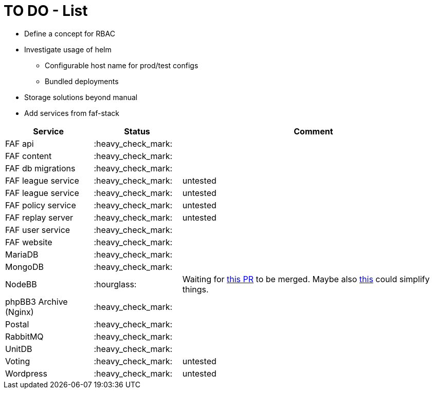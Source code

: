 = TO DO - List

* Define a concept for RBAC
* Investigate usage of helm
** Configurable host name for prod/test configs
** Bundled deployments
* Storage solutions beyond manual

* Add services from faf-stack

[%header,cols="1,1,3"]
|===
|Service
|Status
|Comment

|FAF api
|:heavy_check_mark:
|

|FAF content
|:heavy_check_mark:
|

|FAF db migrations
|:heavy_check_mark:
|

|FAF league service
|:heavy_check_mark:
|untested

|FAF league service
|:heavy_check_mark:
|untested

|FAF policy service
|:heavy_check_mark:
|untested

|FAF replay server
|:heavy_check_mark:
|untested

|FAF user service
|:heavy_check_mark:
|

|FAF website
|:heavy_check_mark:
|

|MariaDB
|:heavy_check_mark:
|

|MongoDB
|:heavy_check_mark:
|

|NodeBB
|:hourglass:
|Waiting for https://github.com/NodeBB/NodeBB/pull/10036[this PR] to be merged. Maybe also https://github.com/NodeBB/NodeBB/pull/8704[this] could simplify things.

|phpBB3 Archive (Nginx)
|:heavy_check_mark:
|

|Postal
|:heavy_check_mark:
|

|RabbitMQ
|:heavy_check_mark:
|

|UnitDB
|:heavy_check_mark:
|

|Voting
|:heavy_check_mark:
|untested

|Wordpress
|:heavy_check_mark:
|untested

|===